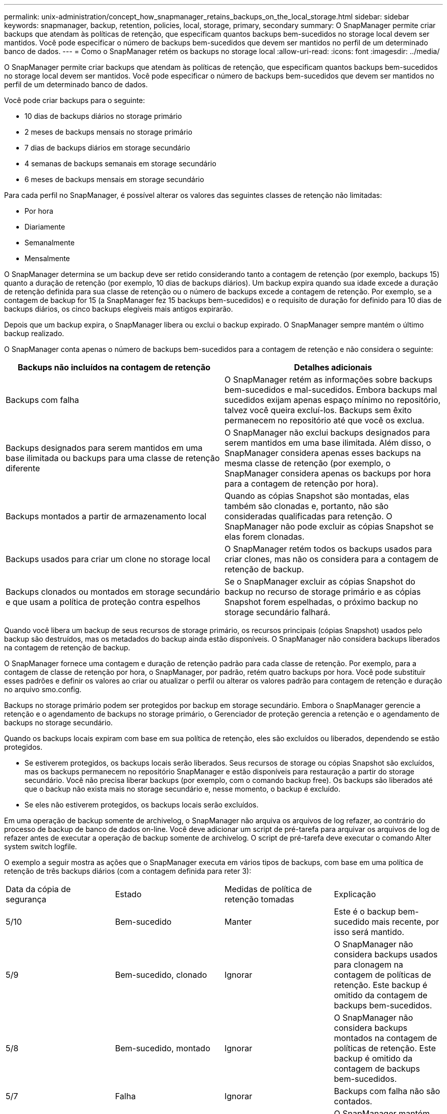 ---
permalink: unix-administration/concept_how_snapmanager_retains_backups_on_the_local_storage.html 
sidebar: sidebar 
keywords: snapmanager, backup, retention, policies, local, storage, primary, secondary 
summary: O SnapManager permite criar backups que atendam às políticas de retenção, que especificam quantos backups bem-sucedidos no storage local devem ser mantidos. Você pode especificar o número de backups bem-sucedidos que devem ser mantidos no perfil de um determinado banco de dados. 
---
= Como o SnapManager retém os backups no storage local
:allow-uri-read: 
:icons: font
:imagesdir: ../media/


[role="lead"]
O SnapManager permite criar backups que atendam às políticas de retenção, que especificam quantos backups bem-sucedidos no storage local devem ser mantidos. Você pode especificar o número de backups bem-sucedidos que devem ser mantidos no perfil de um determinado banco de dados.

Você pode criar backups para o seguinte:

* 10 dias de backups diários no storage primário
* 2 meses de backups mensais no storage primário
* 7 dias de backups diários em storage secundário
* 4 semanas de backups semanais em storage secundário
* 6 meses de backups mensais em storage secundário


Para cada perfil no SnapManager, é possível alterar os valores das seguintes classes de retenção não limitadas:

* Por hora
* Diariamente
* Semanalmente
* Mensalmente


O SnapManager determina se um backup deve ser retido considerando tanto a contagem de retenção (por exemplo, backups 15) quanto a duração de retenção (por exemplo, 10 dias de backups diários). Um backup expira quando sua idade excede a duração de retenção definida para sua classe de retenção ou o número de backups excede a contagem de retenção. Por exemplo, se a contagem de backup for 15 (a SnapManager fez 15 backups bem-sucedidos) e o requisito de duração for definido para 10 dias de backups diários, os cinco backups elegíveis mais antigos expirarão.

Depois que um backup expira, o SnapManager libera ou exclui o backup expirado. O SnapManager sempre mantém o último backup realizado.

O SnapManager conta apenas o número de backups bem-sucedidos para a contagem de retenção e não considera o seguinte:

|===
| Backups não incluídos na contagem de retenção | Detalhes adicionais 


 a| 
Backups com falha
 a| 
O SnapManager retém as informações sobre backups bem-sucedidos e mal-sucedidos. Embora backups mal sucedidos exijam apenas espaço mínimo no repositório, talvez você queira excluí-los. Backups sem êxito permanecem no repositório até que você os exclua.



 a| 
Backups designados para serem mantidos em uma base ilimitada ou backups para uma classe de retenção diferente
 a| 
O SnapManager não exclui backups designados para serem mantidos em uma base ilimitada. Além disso, o SnapManager considera apenas esses backups na mesma classe de retenção (por exemplo, o SnapManager considera apenas os backups por hora para a contagem de retenção por hora).



 a| 
Backups montados a partir de armazenamento local
 a| 
Quando as cópias Snapshot são montadas, elas também são clonadas e, portanto, não são consideradas qualificadas para retenção. O SnapManager não pode excluir as cópias Snapshot se elas forem clonadas.



 a| 
Backups usados para criar um clone no storage local
 a| 
O SnapManager retém todos os backups usados para criar clones, mas não os considera para a contagem de retenção de backup.



 a| 
Backups clonados ou montados em storage secundário e que usam a política de proteção contra espelhos
 a| 
Se o SnapManager excluir as cópias Snapshot do backup no recurso de storage primário e as cópias Snapshot forem espelhadas, o próximo backup no storage secundário falhará.

|===
Quando você libera um backup de seus recursos de storage primário, os recursos principais (cópias Snapshot) usados pelo backup são destruídos, mas os metadados do backup ainda estão disponíveis. O SnapManager não considera backups liberados na contagem de retenção de backup.

O SnapManager fornece uma contagem e duração de retenção padrão para cada classe de retenção. Por exemplo, para a contagem de classe de retenção por hora, o SnapManager, por padrão, retém quatro backups por hora. Você pode substituir esses padrões e definir os valores ao criar ou atualizar o perfil ou alterar os valores padrão para contagem de retenção e duração no arquivo smo.config.

Backups no storage primário podem ser protegidos por backup em storage secundário. Embora o SnapManager gerencie a retenção e o agendamento de backups no storage primário, o Gerenciador de proteção gerencia a retenção e o agendamento de backups no storage secundário.

Quando os backups locais expiram com base em sua política de retenção, eles são excluídos ou liberados, dependendo se estão protegidos.

* Se estiverem protegidos, os backups locais serão liberados. Seus recursos de storage ou cópias Snapshot são excluídos, mas os backups permanecem no repositório SnapManager e estão disponíveis para restauração a partir do storage secundário. Você não precisa liberar backups (por exemplo, com o comando backup free). Os backups são liberados até que o backup não exista mais no storage secundário e, nesse momento, o backup é excluído.
* Se eles não estiverem protegidos, os backups locais serão excluídos.


Em uma operação de backup somente de archivelog, o SnapManager não arquiva os arquivos de log refazer, ao contrário do processo de backup de banco de dados on-line. Você deve adicionar um script de pré-tarefa para arquivar os arquivos de log de refazer antes de executar a operação de backup somente de archivelog. O script de pré-tarefa deve executar o comando Alter system switch logfile.

O exemplo a seguir mostra as ações que o SnapManager executa em vários tipos de backups, com base em uma política de retenção de três backups diários (com a contagem definida para reter 3):

|===


| Data da cópia de segurança | Estado | Medidas de política de retenção tomadas | Explicação 


 a| 
5/10
 a| 
Bem-sucedido
 a| 
Manter
 a| 
Este é o backup bem-sucedido mais recente, por isso será mantido.



 a| 
5/9
 a| 
Bem-sucedido, clonado
 a| 
Ignorar
 a| 
O SnapManager não considera backups usados para clonagem na contagem de políticas de retenção. Este backup é omitido da contagem de backups bem-sucedidos.



 a| 
5/8
 a| 
Bem-sucedido, montado
 a| 
Ignorar
 a| 
O SnapManager não considera backups montados na contagem de políticas de retenção. Este backup é omitido da contagem de backups bem-sucedidos.



 a| 
5/7
 a| 
Falha
 a| 
Ignorar
 a| 
Backups com falha não são contados.



 a| 
5/5
 a| 
Bem-sucedido
 a| 
Manter
 a| 
O SnapManager mantém esse segundo backup diário bem-sucedido.



 a| 
5/3
 a| 
Bem-sucedido
 a| 
Manter
 a| 
O SnapManager mantém esse terceiro backup diário bem-sucedido.



 a| 
5/2
 a| 
Bem-sucedido
 a| 
Eliminar
 a| 
O SnapManager conta esse backup bem-sucedido, mas depois que o SnapManager atinge três backups diários bem-sucedidos, esse backup é excluído.

|===
*Informações relacionadas*

http://mysupport.netapp.com/["Documentação no site de suporte da NetApp: Mysupport.NetApp.com"]
